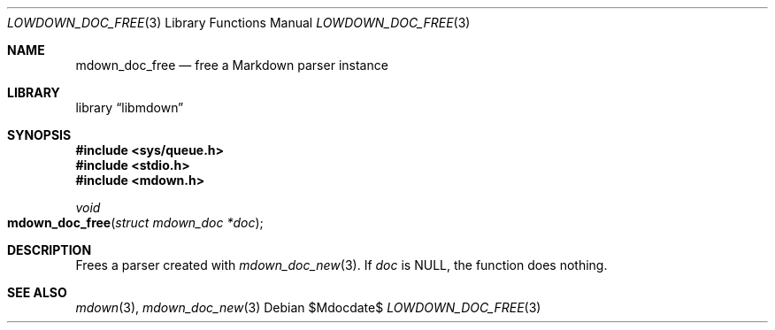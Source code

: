 .\"	$Id$
.\"
.\" Copyright (c) 2017 Kristaps Dzonsons <kristaps@bsd.lv>
.\"
.\" Permission to use, copy, modify, and distribute this software for any
.\" purpose with or without fee is hereby granted, provided that the above
.\" copyright notice and this permission notice appear in all copies.
.\"
.\" THE SOFTWARE IS PROVIDED "AS IS" AND THE AUTHOR DISCLAIMS ALL WARRANTIES
.\" WITH REGARD TO THIS SOFTWARE INCLUDING ALL IMPLIED WARRANTIES OF
.\" MERCHANTABILITY AND FITNESS. IN NO EVENT SHALL THE AUTHOR BE LIABLE FOR
.\" ANY SPECIAL, DIRECT, INDIRECT, OR CONSEQUENTIAL DAMAGES OR ANY DAMAGES
.\" WHATSOEVER RESULTING FROM LOSS OF USE, DATA OR PROFITS, WHETHER IN AN
.\" ACTION OF CONTRACT, NEGLIGENCE OR OTHER TORTIOUS ACTION, ARISING OUT OF
.\" OR IN CONNECTION WITH THE USE OR PERFORMANCE OF THIS SOFTWARE.
.\"
.Dd $Mdocdate$
.Dt LOWDOWN_DOC_FREE 3
.Os
.Sh NAME
.Nm mdown_doc_free
.Nd free a Markdown parser instance
.Sh LIBRARY
.Lb libmdown
.Sh SYNOPSIS
.In sys/queue.h
.In stdio.h
.In mdown.h
.Ft void
.Fo mdown_doc_free
.Fa "struct mdown_doc *doc"
.Fc
.Sh DESCRIPTION
Frees a parser created with
.Xr mdown_doc_new 3 .
If
.Va doc
is
.Dv NULL ,
the function does nothing.
.Sh SEE ALSO
.Xr mdown 3 ,
.Xr mdown_doc_new 3
